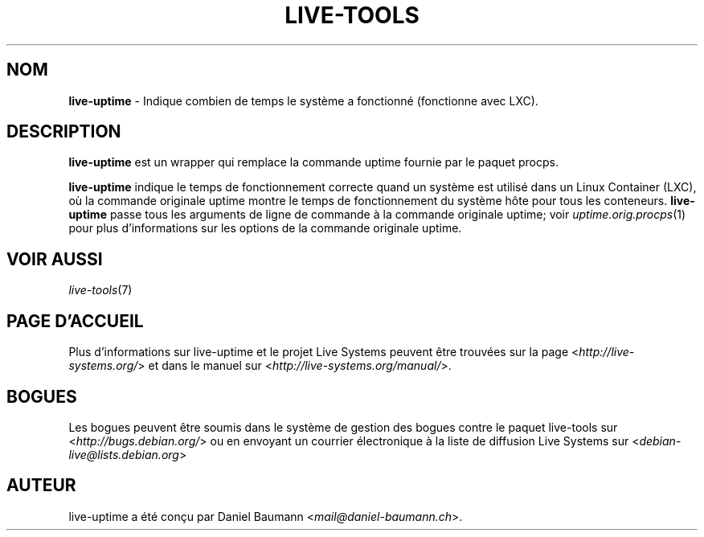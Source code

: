 .\" live-tools(7) - System Support Scripts
.\" Copyright (C) 2006-2013 Daniel Baumann <mail@daniel-baumann.ch>
.\"
.\" This program comes with ABSOLUTELY NO WARRANTY; for details see COPYING.
.\" This is free software, and you are welcome to redistribute it
.\" under certain conditions; see COPYING for details.
.\"
.\"
.\"*******************************************************************
.\"
.\" This file was generated with po4a. Translate the source file.
.\"
.\"*******************************************************************
.TH LIVE\-TOOLS 1 04.11.2013 4.0~alpha16\-1 "Projet Live Systems"

.SH NOM
\fBlive\-uptime\fP \- Indique combien de temps le système a fonctionné
(fonctionne avec LXC).

.SH DESCRIPTION
\fBlive\-uptime\fP est un wrapper qui remplace la commande uptime fournie par le
paquet procps.
.PP
\fBlive\-uptime\fP indique le temps de fonctionnement correcte quand un système
est utilisé dans un Linux Container (LXC), où la commande originale uptime
montre le temps de fonctionnement du système hôte pour tous les
conteneurs. \fBlive\-uptime\fP passe tous les arguments de ligne de commande à
la commande originale uptime; voir \fIuptime.orig.procps\fP(1) pour plus
d'informations sur les options de la commande originale uptime.

.SH "VOIR AUSSI"
\fIlive\-tools\fP(7)

.SH "PAGE D'ACCUEIL"
Plus d'informations sur live\-uptime et le projet Live Systems peuvent être
trouvées sur la page <\fIhttp://live\-systems.org/\fP> et dans le manuel
sur <\fIhttp://live\-systems.org/manual/\fP>.

.SH BOGUES
Les bogues peuvent être soumis dans le système de gestion des bogues contre
le paquet live\-tools sur <\fIhttp://bugs.debian.org/\fP> ou en envoyant
un courrier électronique à la liste de diffusion Live Systems sur
<\fIdebian\-live@lists.debian.org\fP>

.SH AUTEUR
live\-uptime a été conçu par Daniel Baumann
<\fImail@daniel\-baumann.ch\fP>.
